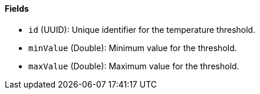 ==== Fields

- `id` (UUID): Unique identifier for the temperature threshold.

- `minValue` (Double): Minimum value for the threshold.

- `maxValue` (Double): Maximum value for the threshold.

